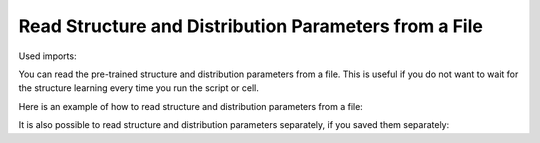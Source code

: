 Read Structure and Distribution Parameters from a File
======================================================

Used imports:

.. code-block:: python
    from bamt.preprocessors import Preprocessor
    import pandas as pd
    from sklearn import preprocessing as pp
    import bamt.networks as Networks
    import json

You can read the pre-trained structure and distribution parameters from a file.
This is useful if you do not want to wait for the structure learning every time you run the script or cell.

Here is an example of how to read structure and distribution parameters from a file:

.. code-block:: python
    bn = Networks.HybridBN(use_mixture=True, has_logit=True)

    bn.load("network_pretrained.json")

It is also possible to read structure and distribution parameters separately, if you saved them separately:

.. code-block:: python
    bn = Networks.HybridBN(use_mixture=True, has_logit=True)

    bn.load("network_pretrained_structure.json")
    bn.load("network_pretrained_distribution.json")


